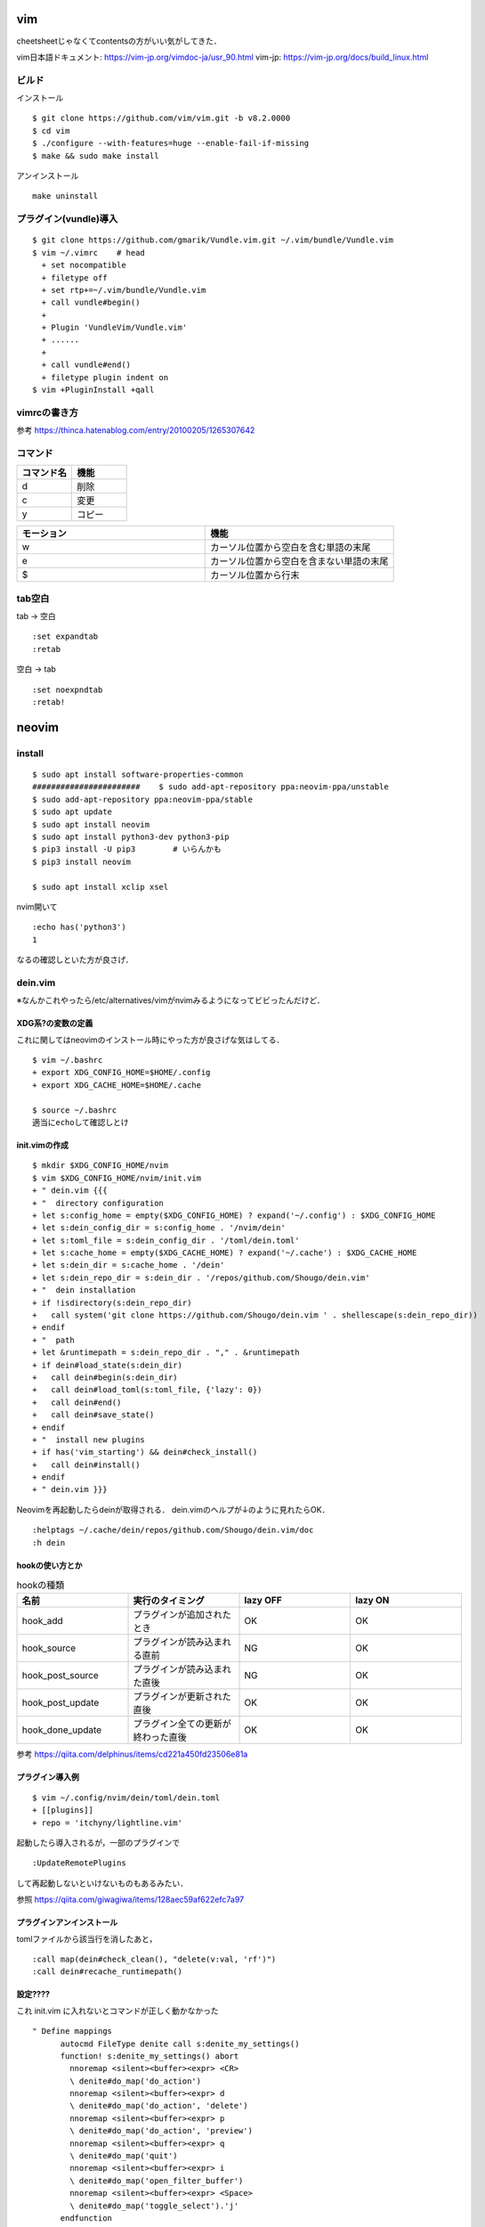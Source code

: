 ====
vim 
====

cheetsheetじゃなくてcontentsの方がいい気がしてきた．

vim日本語ドキュメント:
https://vim-jp.org/vimdoc-ja/usr_90.html
vim-jp:
https://vim-jp.org/docs/build_linux.html

ビルド
=======

インストール

::

  $ git clone https://github.com/vim/vim.git -b v8.2.0000
  $ cd vim
  $ ./configure --with-features=huge --enable-fail-if-missing
  $ make && sudo make install

アンインストール

::

  make uninstall

プラグイン(vundle)導入
========================

::

  $ git clone https://github.com/gmarik/Vundle.vim.git ~/.vim/bundle/Vundle.vim
  $ vim ~/.vimrc    # head
    + set nocompatible
    + filetype off
    + set rtp+=~/.vim/bundle/Vundle.vim
    + call vundle#begin()
    + 
    + Plugin 'VundleVim/Vundle.vim'
    + ......
    +
    + call vundle#end()
    + filetype plugin indent on
  $ vim +PluginInstall +qall

vimrcの書き方
===============

参考
https://thinca.hatenablog.com/entry/20100205/1265307642

コマンド
==========

.. csv-table::
  :header: コマンド名, 機能
  :widths: 3, 3

  d, 削除
  c, 変更
  y, コピー

.. csv-table::
  :header: モーション, 機能
  :widths: 3, 3

  w, カーソル位置から空白を含む単語の末尾
  e, カーソル位置から空白を含まない単語の末尾
  $, カーソル位置から行末

tab空白
===========

tab -> 空白

::

  :set expandtab
  :retab

空白 -> tab

::

  :set noexpndtab
  :retab!

========
neovim
========

install
==========

::

  $ sudo apt install software-properties-common
  #######################    $ sudo add-apt-repository ppa:neovim-ppa/unstable
  $ sudo add-apt-repository ppa:neovim-ppa/stable
  $ sudo apt update
  $ sudo apt install neovim
  $ sudo apt install python3-dev python3-pip
  $ pip3 install -U pip3        # いらんかも
  $ pip3 install neovim

  $ sudo apt install xclip xsel
   
nvim開いて

::

  :echo has('python3')
  1

なるの確認しといた方が良さげ．

dein.vim
============

※なんかこれやったら/etc/alternatives/vimがnvimみるようになってビビったんだけど．

XDG系?の変数の定義
---------------------

これに関してはneovimのインストール時にやった方が良さげな気はしてる．

::

  $ vim ~/.bashrc
  + export XDG_CONFIG_HOME=$HOME/.config
  + export XDG_CACHE_HOME=$HOME/.cache

  $ source ~/.bashrc
  適当にechoして確認しとけ


init.vimの作成
---------------

::

  $ mkdir $XDG_CONFIG_HOME/nvim
  $ vim $XDG_CONFIG_HOME/nvim/init.vim
  + " dein.vim {{{
  + "  directory configuration
  + let s:config_home = empty($XDG_CONFIG_HOME) ? expand('~/.config') : $XDG_CONFIG_HOME
  + let s:dein_config_dir = s:config_home . '/nvim/dein'
  + let s:toml_file = s:dein_config_dir . '/toml/dein.toml'
  + let s:cache_home = empty($XDG_CACHE_HOME) ? expand('~/.cache') : $XDG_CACHE_HOME
  + let s:dein_dir = s:cache_home . '/dein'
  + let s:dein_repo_dir = s:dein_dir . '/repos/github.com/Shougo/dein.vim'
  + "  dein installation
  + if !isdirectory(s:dein_repo_dir)
  +   call system('git clone https://github.com/Shougo/dein.vim ' . shellescape(s:dein_repo_dir))
  + endif
  + "  path
  + let &runtimepath = s:dein_repo_dir . "," . &runtimepath
  + if dein#load_state(s:dein_dir)
  +   call dein#begin(s:dein_dir)
  +   call dein#load_toml(s:toml_file, {'lazy': 0})
  +   call dein#end()
  +   call dein#save_state()
  + endif
  + "  install new plugins
  + if has('vim_starting') && dein#check_install()
  +   call dein#install()
  + endif
  + " dein.vim }}}

Neovimを再起動したらdeinが取得される．
dein.vimのヘルプが↓のように見れたらOK．

::

  :helptags ~/.cache/dein/repos/github.com/Shougo/dein.vim/doc
  :h dein

hookの使い方とか
-----------------

.. csv-table:: hookの種類
  :header: "名前", "実行のタイミング", "lazy OFF", "lazy ON"
  :widths: 5, 5, 5, 5

  "hook_add",           "プラグインが追加されたとき",         "OK", "OK"
  "hook_source",        "プラグインが読み込まれる直前",       "NG", "OK" 
  "hook_post_source",   "プラグインが読み込まれた直後",       "NG", "OK" 
  "hook_post_update",   "プラグインが更新された直後",         "OK", "OK" 
  "hook_done_update",   "プラグイン全ての更新が終わった直後", "OK", "OK" 


参考
https://qiita.com/delphinus/items/cd221a450fd23506e81a

プラグイン導入例
-----------------

::

  $ vim ~/.config/nvim/dein/toml/dein.toml
  + [[plugins]]
  + repo = 'itchyny/lightline.vim'

起動したら導入されるが，一部のプラグインで

::

  :UpdateRemotePlugins

して再起動しないといけないものもあるみたい．

参照
https://qiita.com/giwagiwa/items/128aec59af622efc7a97

プラグインアンインストール
--------------------------

tomlファイルから該当行を消したあと，

::

  :call map(dein#check_clean(), "delete(v:val, 'rf')")
  :call dein#recache_runtimepath()



設定????
-------------

これ init.vim に入れないとコマンドが正しく動かなかった

::

  " Define mappings
  	autocmd FileType denite call s:denite_my_settings()
  	function! s:denite_my_settings() abort
  	  nnoremap <silent><buffer><expr> <CR>
  	  \ denite#do_map('do_action')
  	  nnoremap <silent><buffer><expr> d
  	  \ denite#do_map('do_action', 'delete')
  	  nnoremap <silent><buffer><expr> p
  	  \ denite#do_map('do_action', 'preview')
  	  nnoremap <silent><buffer><expr> q
  	  \ denite#do_map('quit')
  	  nnoremap <silent><buffer><expr> i
  	  \ denite#do_map('open_filter_buffer')
  	  nnoremap <silent><buffer><expr> <Space>
  	  \ denite#do_map('toggle_select').'j'
  	endfunction

他にも公式の資料に設定の例とか書いてあるんだけどマジよくわからんからわからない．

denite.txt
https://github.com/Shougo/denite.nvim/blob/master/doc/denite.txt#L127

参考
https://github.com/Shougo/denite.nvim/issues/640
